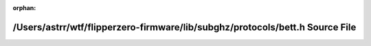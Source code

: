 .. meta::6b08ddca32d7ee89b6a77deb01c6b6bfab8571fc5f932b184ca66da022fe8645f648acf79a87e7c167aee4b9c0d60bbc46d183a96c77e56949648ce41b145a84

:orphan:

.. title:: Flipper Zero Firmware: /Users/astrr/wtf/flipperzero-firmware/lib/subghz/protocols/bett.h Source File

/Users/astrr/wtf/flipperzero-firmware/lib/subghz/protocols/bett.h Source File
=============================================================================

.. container:: doxygen-content

   
   .. raw:: html
     :file: bett_8h_source.html
